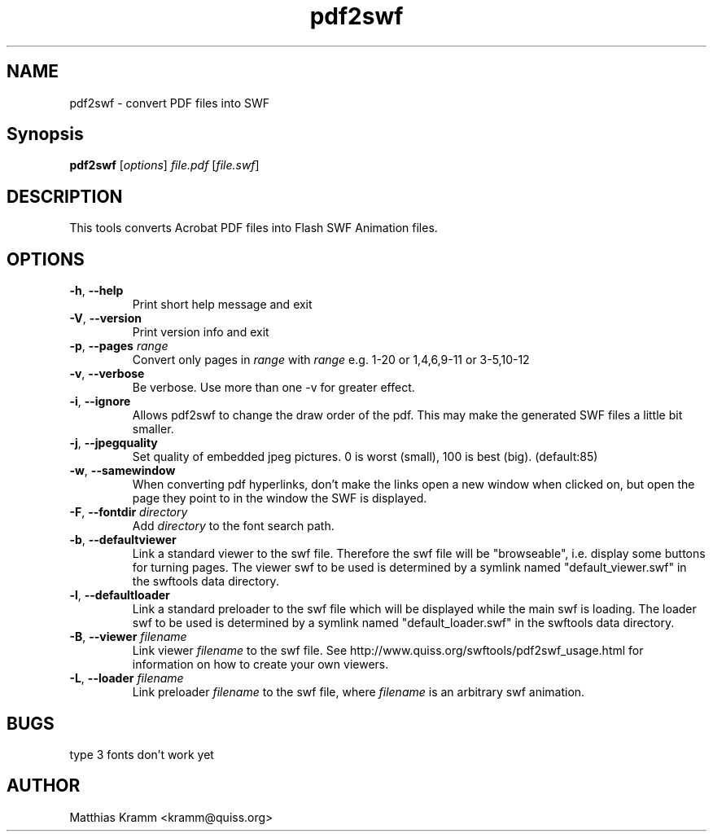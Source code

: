 .TH pdf2swf "1" "October 2001" "pdf2swf" "swftools"
.SH NAME
pdf2swf - convert PDF files into SWF
.SH Synopsis
.B pdf2swf
[\fIoptions\fR] \fIfile.pdf\fR [\fIfile.swf\fR]
.SH DESCRIPTION
This tools converts Acrobat PDF files into Flash SWF Animation
files.
.SH OPTIONS
.TP
\fB\-h\fR, \fB\-\-help\fR
Print short help message and exit
.TP
\fB\-V\fR, \fB\-\-version\fR
Print version info and exit
.TP
\fB\-p\fR, \fB\-\-pages\fR \fIrange\fR
Convert only pages in \fIrange\fR with \fIrange\fR e.g. 1-20 or 1,4,6,9-11 or
3-5,10-12
.TP
\fB\-v\fR, \fB\-\-verbose\fR
Be verbose. Use more than one -v for greater effect.
.TP
\fB\-i\fR, \fB\-\-ignore\fR
Allows pdf2swf to change the draw order of the pdf. This may make the generated
SWF files a little bit smaller.
.TP
\fB\-j\fR, \fB\-\-jpegquality\fR
Set quality of embedded jpeg pictures. 0 is worst (small), 100 is best (big). (default:85)
.TP
\fB\-w\fR, \fB\-\-samewindow\fR
When converting pdf hyperlinks, don't make the links open a new window when clicked on,
but open the page they point to in the window the SWF is displayed.
.TP
\fB\-F\fR, \fB\-\-fontdir\fR \fIdirectory\fR
Add \fIdirectory\fR to the font search path.
.TP
\fB\-b\fR, \fB\-\-defaultviewer\fR 
Link a standard viewer to the swf file. Therefore the swf file will be "browseable", i.e.
display some buttons for turning pages.
The viewer swf to be used is determined by a symlink named "default_viewer.swf" in
the swftools data directory.
.TP
\fB\-l\fR, \fB\-\-defaultloader\fR
Link a standard preloader to the swf file which will be displayed while the main swf is
loading.
The loader swf to be used is determined by a symlink named "default_loader.swf" in
the swftools data directory.
.TP
\fB\-B\fR, \fB\-\-viewer\fR \fIfilename\fR
Link viewer \fIfilename\fR to the swf file. See http://www.quiss.org/swftools/pdf2swf_usage.html
for information on how to create your own viewers.
.TP
\fB\-L\fR, \fB\-\-loader\fR \fIfilename\fR
Link preloader \fIfilename\fR to the swf file, where \fIfilename\fR
is an arbitrary swf animation.
.SH BUGS
.PP
type 3 fonts don't work yet

.SH AUTHOR

Matthias Kramm <kramm@quiss.org>
